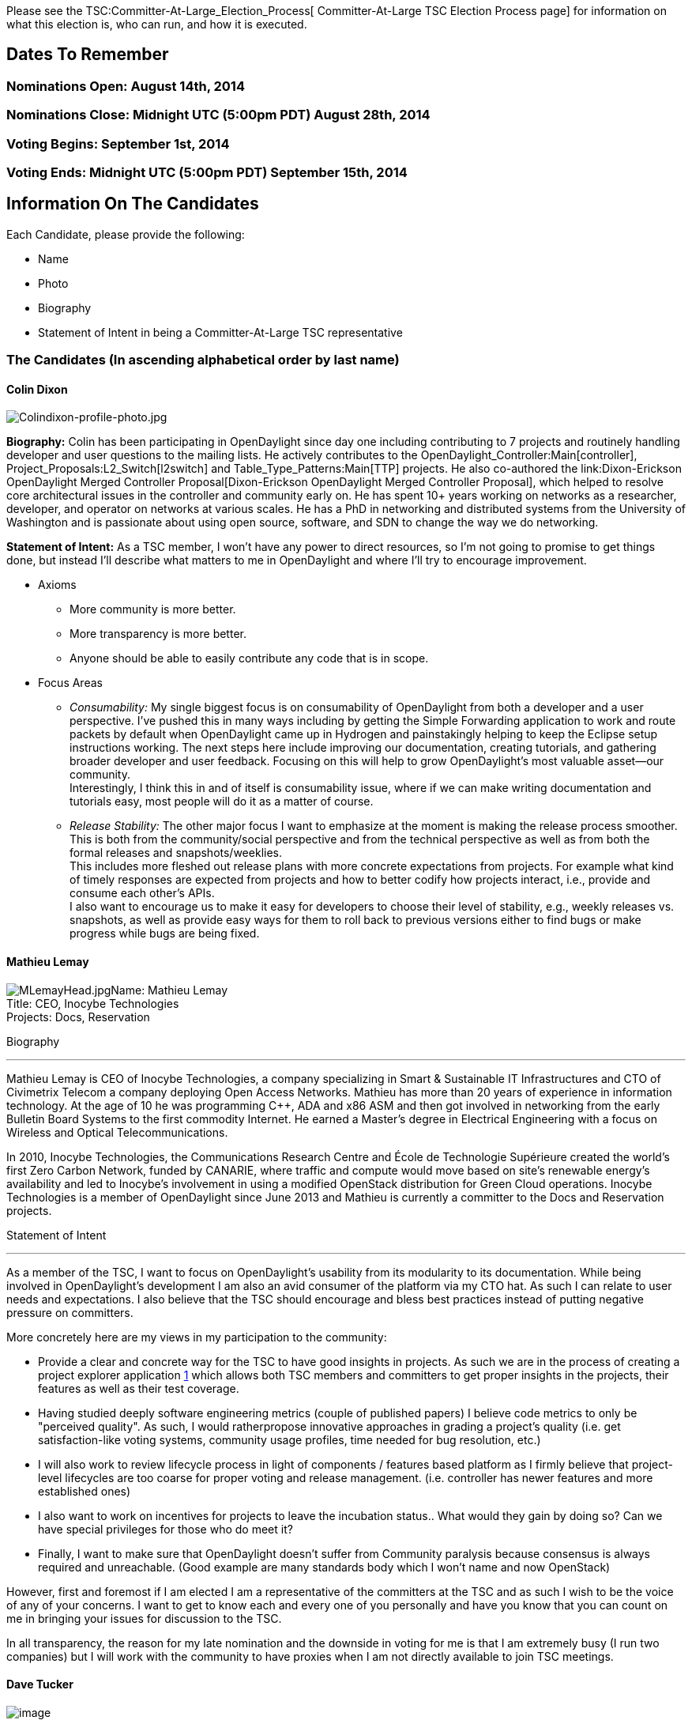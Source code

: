Please see the TSC:Committer-At-Large_Election_Process[
Committer-At-Large TSC Election Process page] for information on what
this election is, who can run, and how it is executed.

[[dates-to-remember]]
== Dates To Remember

[[nominations-open-august-14th-2014]]
=== Nominations Open: August 14th, 2014

[[nominations-close-midnight-utc-500pm-pdt-august-28th-2014]]
=== Nominations Close: Midnight UTC (5:00pm PDT) August 28th, 2014

[[voting-begins-september-1st-2014]]
=== Voting Begins: September 1st, 2014

[[voting-ends-midnight-utc-500pm-pdt-september-15th-2014]]
=== Voting Ends: Midnight UTC (5:00pm PDT) September 15th, 2014

[[information-on-the-candidates]]
== Information On The Candidates

Each Candidate, please provide the following:

* Name
* Photo
* Biography
* Statement of Intent in being a Committer-At-Large TSC representative

[[the-candidates-in-ascending-alphabetical-order-by-last-name]]
=== The Candidates (In ascending alphabetical order by last name)

[[colin-dixon]]
==== Colin Dixon

image:Colindixon-profile-photo.jpg[Colindixon-profile-photo.jpg,title="Colindixon-profile-photo.jpg"]

*Biography:* Colin has been participating in OpenDaylight since day one
including contributing to 7 projects and routinely handling developer
and user questions to the mailing lists. He actively contributes to the
OpenDaylight_Controller:Main[controller],
Project_Proposals:L2_Switch[l2switch] and Table_Type_Patterns:Main[TTP]
projects. He also co-authored the
link:Dixon-Erickson OpenDaylight Merged Controller Proposal[Dixon-Erickson
OpenDaylight Merged Controller Proposal], which helped to resolve core
architectural issues in the controller and community early on. He has
spent 10+ years working on networks as a researcher, developer, and
operator on networks at various scales. He has a PhD in networking and
distributed systems from the University of Washington and is passionate
about using open source, software, and SDN to change the way we do
networking.

*Statement of Intent:* As a TSC member, I won't have any power to direct
resources, so I'm not going to promise to get things done, but instead
I'll describe what matters to me in OpenDaylight and where I'll try to
encourage improvement.

* Axioms
** More community is more better.
** More transparency is more better.
** Anyone should be able to easily contribute any code that is in scope.

* Focus Areas
** _Consumability:_ My single biggest focus is on consumability of
OpenDaylight from both a developer and a user perspective. I've pushed
this in many ways including by getting the Simple Forwarding application
to work and route packets by default when OpenDaylight came up in
Hydrogen and painstakingly helping to keep the Eclipse setup
instructions working. The next steps here include improving our
documentation, creating tutorials, and gathering broader developer and
user feedback. Focusing on this will help to grow OpenDaylight's most
valuable asset—our community. +
Interestingly, I think this in and of itself is consumability issue,
where if we can make writing documentation and tutorials easy, most
people will do it as a matter of course.
** _Release Stability:_ The other major focus I want to emphasize at the
moment is making the release process smoother. This is both from the
community/social perspective and from the technical perspective as well
as from both the formal releases and snapshots/weeklies. +
This includes more fleshed out release plans with more concrete
expectations from projects. For example what kind of timely responses
are expected from projects and how to better codify how projects
interact, i.e., provide and consume each other's APIs. +
I also want to encourage us to make it easy for developers to choose
their level of stability, e.g., weekly releases vs. snapshots, as well
as provide easy ways for them to roll back to previous versions either
to find bugs or make progress while bugs are being fixed.

[[mathieu-lemay]]
==== Mathieu Lemay

image:MLemayHead.jpg[MLemayHead.jpg,title="fig:MLemayHead.jpg"]Name:
Mathieu Lemay +
Title: CEO, Inocybe Technologies +
Projects: Docs, Reservation

Biography

'''''

Mathieu Lemay is CEO of Inocybe Technologies, a company specializing in
Smart & Sustainable IT Infrastructures and CTO of Civimetrix Telecom a
company deploying Open Access Networks. Mathieu has more than 20 years
of experience in information technology. At the age of 10 he was
programming C++, ADA and x86 ASM and then got involved in networking
from the early Bulletin Board Systems to the first commodity Internet.
He earned a Master’s degree in Electrical Engineering with a focus on
Wireless and Optical Telecommunications.

In 2010, Inocybe Technologies, the Communications Research Centre and
École de Technologie Supérieure created the world’s first Zero Carbon
Network, funded by CANARIE, where traffic and compute would move based
on site’s renewable energy’s availability and led to Inocybe’s
involvement in using a modified OpenStack distribution for Green Cloud
operations. Inocybe Technologies is a member of OpenDaylight since June
2013 and Mathieu is currently a committer to the Docs and Reservation
projects.

Statement of Intent

'''''

As a member of the TSC, I want to focus on OpenDaylight's usability from
its modularity to its documentation. While being involved in
OpenDaylight's development I am also an avid consumer of the platform
via my CTO hat. As such I can relate to user needs and expectations. I
also believe that the TSC should encourage and bless best practices
instead of putting negative pressure on committers.

More concretely here are my views in my participation to the community:

* Provide a clear and concrete way for the TSC to have good insights in
projects. As such we are in the process of creating a project explorer
application http://odl-project-explorer.herokuapp.com/features/all[1]
which allows both TSC members and committers to get proper insights in
the projects, their features as well as their test coverage.
* Having studied deeply software engineering metrics (couple of
published papers) I believe code metrics to only be "perceived quality".
As such, I would ratherpropose innovative approaches in grading a
project's quality (i.e. get satisfaction-like voting systems, community
usage profiles, time needed for bug resolution, etc.)
* I will also work to review lifecycle process in light of components /
features based platform as I firmly believe that project-level
lifecycles are too coarse for proper voting and release management.
(i.e. controller has newer features and more established ones)
* I also want to work on incentives for projects to leave the incubation
status.. What would they gain by doing so? Can we have special
privileges for those who do meet it?
* Finally, I want to make sure that OpenDaylight doesn't suffer from
Community paralysis because consensus is always required and
unreachable. (Good example are many standards body which I won't name
and now OpenStack)

However, first and foremost if I am elected I am a representative of the
committers at the TSC and as such I wish to be the voice of any of your
concerns. I want to get to know each and every one of you personally and
have you know that you can count on me in bringing your issues for
discussion to the TSC.

In all transparency, the reason for my late nomination and the downside
in voting for me is that I am extremely busy (I run two companies) but I
will work with the community to have proxies when I am not directly
available to join TSC meetings.

[[dave-tucker]]
==== Dave Tucker

image:dt_headshot.png[image]

Dave is a Senior Software Engineer in the Office of the CTO at Red Hat
and a full time OpenDaylight contributor. He has close to 10 years
experience in designing and implementing complex networks and has worked
in various roles from Engineer to Architect, from Consultant to PoC Test
Engineer and even a stint in Technical Marketing. Dave is passionate
about Open Source, Open Standards and using both to create next
generation networks.

Statement of Intent:

As a member of the TSC, Dave is intending to drive the following issues:

* Release Vehicles
** Ensure our RV's are packageable by ditribution maintainers and
manageable by sysadmins
* Simultaneous Release
** Ensure the SR process is as developer-friendly as possible
** Better management of inter-project dependencies
** Create a role for a dedicated Release Manager
** Allow committers to elect a Proejct Lead who will represent the
project for SR
** Use of Bugzilla for Milestone/Dependency Tracking
** 1:1 syncs between project leads and release manager, shorter
cross-project release calls
* Infrastructure
** Getting ODL Forge live ASAP
** Make the infrastructure easily usable for new projects
** Improve cross-project CI including allowing dependent projects to
vote on patches
* Project Lifecycle
** Providing clear guidance/criteria for projects to progress along the
lifecycle
** Actively promoting projects that already meet the defined criteria
* Release Quality
** Code Style - publishing guidelines on what is expected for Java, XML
and Yang
** Code Quality - ensuring that tooling is available to measure Code
Quality (e.g Sonar)
** Documentation - ensuring that tooling is available to measure
documentation coverage (e.g Sonar)

[[ed-warnicke]]
==== Ed Warnicke

image:Ed Warnicke Photo.png[Ed Warnicke Photo.png,title="Ed Warnicke Photo.png"]

*Biography*

'''''

Ed Warnicke has been an active participant in OpenDaylight from the
beginning. He has contributed code to 16 of the 27 projects in
OpenDaylight. He is the fifth most prolific contributor of patches, and
the second most prolific reviewer of patches, the third most prolific
emailer on OpenDaylight mailers, and generally runs around trying to be
helpful where ever possible. Ed has served on the OpenDaylight TSC since
its inception.

Ed Warnicke has been working for over a decade in many areas of
networking and Open Source. He has a masters in Physics (String Theory)
from Rutgers University.

*Statement of Intent*

'''''

*Axiom*

The purpose of the TSC is to support the folks doing the work
(developers,testers, documenters, etc).

*Focus areas*:

* Prioritizing the things which improve the lives of project developers.
* Improved planning of Simultaneous Releases with more community
involvement to insure a smoother more predictable experience for
developers.
* Focusing on the health of the community as a whole across all
projects.
* Fostering greater cross project collaboration.
* Improving the onboarding process for new developers/projects to insure
we continue to have a wellspring of new innovation.
* Improving infrastructure to better support projects by prioritizing
common needs like cloud bursting of Jenkins Instances, shifting to
Jenkins Job Builder and a common master, easy access to project
customized VMs for project test configuration, etc.

